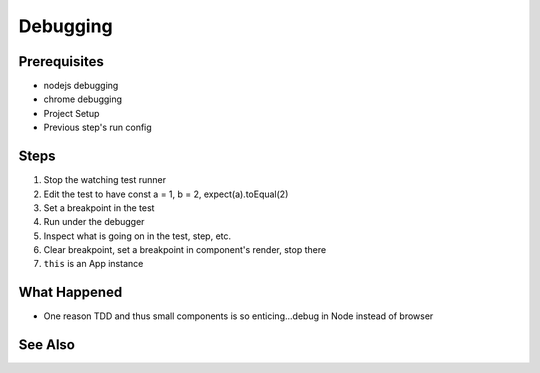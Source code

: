 .. pcarticle::
    published: 2018-02-26 12:00
    excerpt: Work smart by developing with a visual debugger. This lesson shows debugging tests directly in the IDE, was well as debugging UIs in Chrome.
    is_pro: True
    references:
        author:
            - pauleveritt

=========
Debugging
=========

Prerequisites
=============

- nodejs debugging

- chrome debugging

- Project Setup

- Previous step's run config

Steps
=====

#. Stop the watching test runner

#. Edit the test to have const a = 1, b = 2, expect(a).toEqual(2)

#. Set a breakpoint in the test

#. Run under the debugger

#. Inspect what is going on in the test, step, etc.

#. Clear breakpoint, set a breakpoint in component's render, stop there

#. ``this`` is an App instance

What Happened
=============

- One reason TDD and thus small components is so enticing...debug in Node
  instead of browser

See Also
========

